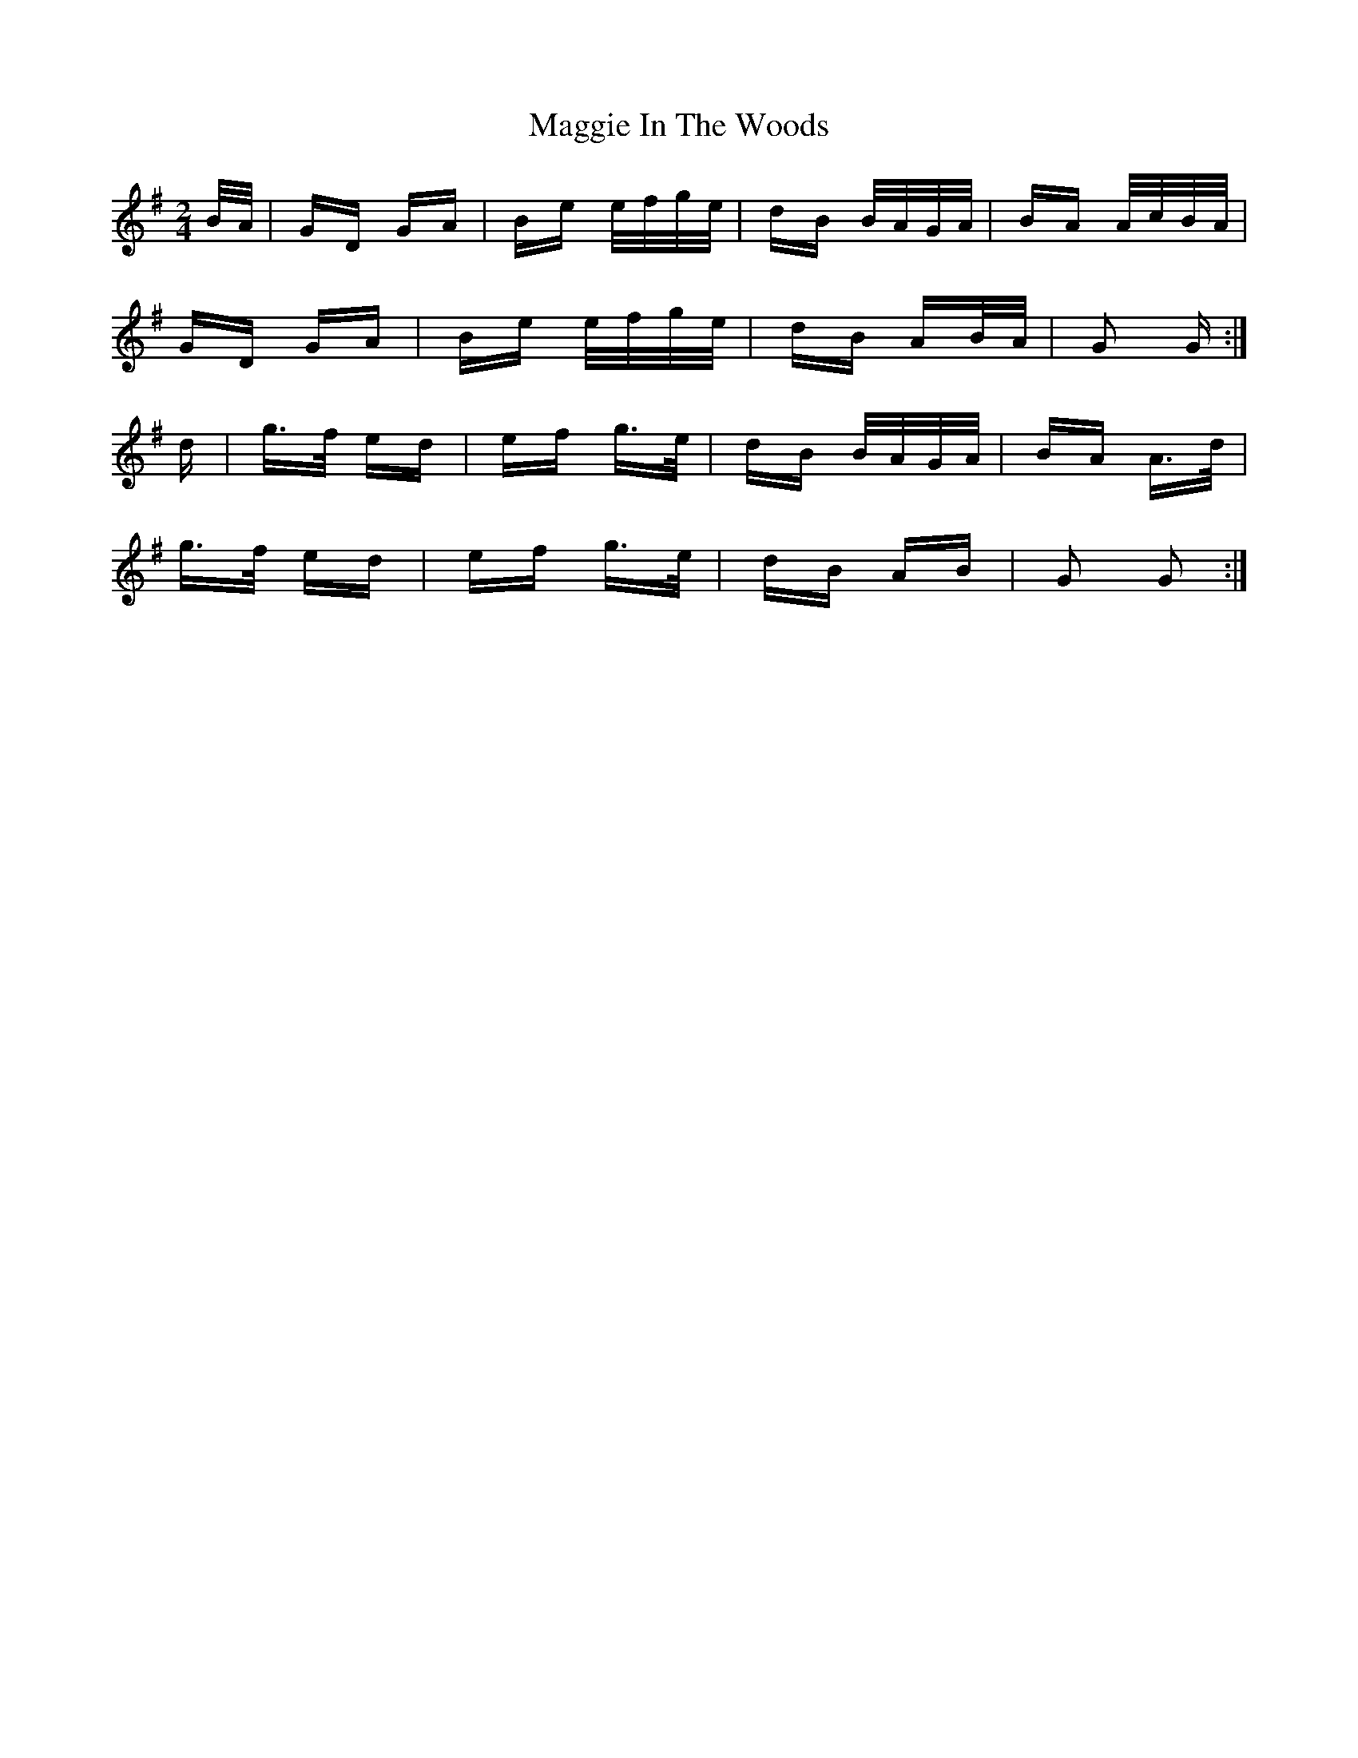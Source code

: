 X: 24792
T: Maggie In The Woods
R: polka
M: 2/4
K: Gmajor
B/A/|GD GA|Be e/f/g/e/|dB B/A/G/A/|BA A/c/B/A/|
GD GA|Be e/f/g/e/|dB AB/A/|G2 G:|
d|g>f ed|ef g>e|dB B/A/G/A/|BA A>d|
g>f ed|ef g>e|dB AB|G2 G2:|

